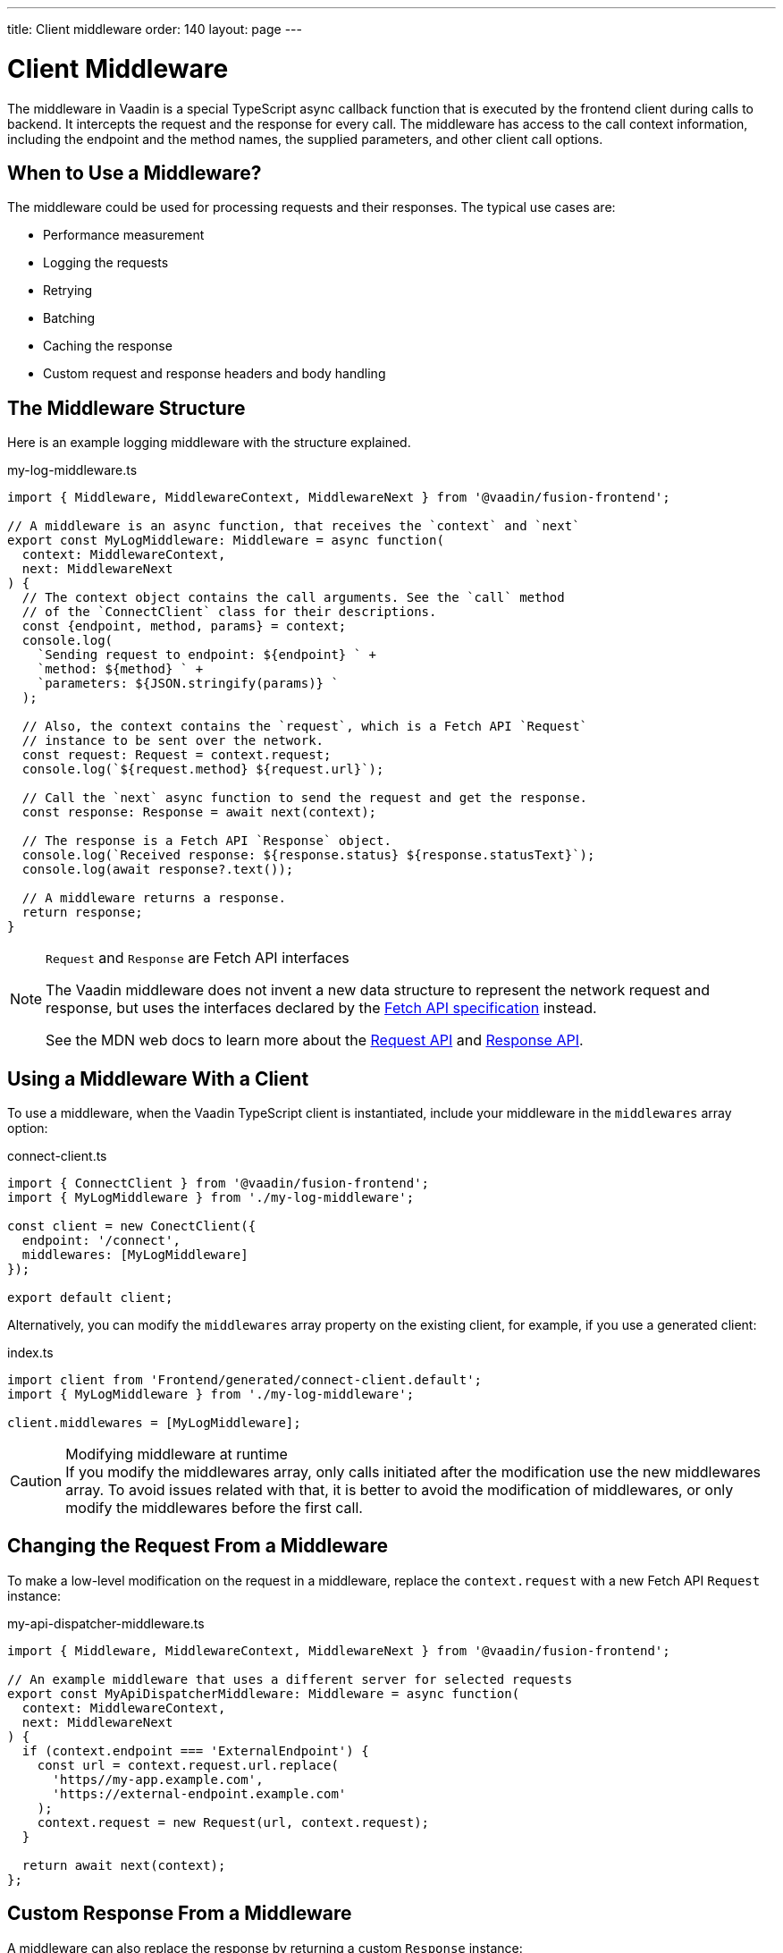 ---
title: Client middleware
order: 140
layout: page
---

= Client Middleware

The middleware in Vaadin is a special TypeScript async callback function that is executed by the frontend client during calls to backend. It intercepts the request and the response for every call. The middleware has access to the call context information, including the endpoint and the method names, the supplied parameters, and other client call options.

== When to Use a Middleware?

The middleware could be used for processing requests and their responses. The typical use cases are:

- Performance measurement
- Logging the requests
- Retrying
- Batching
- Caching the response
- Custom request and response headers and body handling

== The Middleware Structure

Here is an example logging middleware with the structure explained.

.my-log-middleware.ts
[source,typescript]
----
import { Middleware, MiddlewareContext, MiddlewareNext } from '@vaadin/fusion-frontend';

// A middleware is an async function, that receives the `context` and `next`
export const MyLogMiddleware: Middleware = async function(
  context: MiddlewareContext,
  next: MiddlewareNext
) {
  // The context object contains the call arguments. See the `call` method
  // of the `ConnectClient` class for their descriptions.
  const {endpoint, method, params} = context;
  console.log(
    `Sending request to endpoint: ${endpoint} ` +
    `method: ${method} ` +
    `parameters: ${JSON.stringify(params)} `
  );

  // Also, the context contains the `request`, which is a Fetch API `Request`
  // instance to be sent over the network.
  const request: Request = context.request;
  console.log(`${request.method} ${request.url}`);

  // Call the `next` async function to send the request and get the response.
  const response: Response = await next(context);

  // The response is a Fetch API `Response` object.
  console.log(`Received response: ${response.status} ${response.statusText}`);
  console.log(await response?.text());

  // A middleware returns a response.
  return response;
}
----

[NOTE]
.`Request` and `Response` are Fetch API interfaces
====
The Vaadin middleware does not invent a new data structure to represent the network request and response, but uses the interfaces declared by the https://fetch.spec.whatwg.org[Fetch API specification] instead.

See the MDN web docs to learn more about the https://developer.mozilla.org/en-US/docs/Web/API/Request[Request API] and https://developer.mozilla.org/en-US/docs/Web/API/Response[Response API].
====

== Using a Middleware With a Client

To use a middleware, when the Vaadin TypeScript client is instantiated, include your middleware in the `middlewares` array option:

.connect-client.ts
[source,typescript]
----
import { ConnectClient } from '@vaadin/fusion-frontend';
import { MyLogMiddleware } from './my-log-middleware';

const client = new ConectClient({
  endpoint: '/connect',
  middlewares: [MyLogMiddleware]
});

export default client;
----

Alternatively, you can modify the `middlewares` array property on the existing client, for example, if you use a generated client:

.index.ts
[source,typescript]
----
import client from 'Frontend/generated/connect-client.default';
import { MyLogMiddleware } from './my-log-middleware';

client.middlewares = [MyLogMiddleware];
----

.Modifying middleware at runtime
[CAUTION]
If you modify the middlewares array, only calls initiated after the modification use the new middlewares array.
To avoid issues related with that, it is better to avoid the modification of middlewares, or only modify the middlewares before the first call.

== Changing the Request From a Middleware

To make a low-level modification on the request in a middleware, replace the `context.request` with a new Fetch API `Request` instance:

.my-api-dispatcher-middleware.ts
[source,typescript]
----
import { Middleware, MiddlewareContext, MiddlewareNext } from '@vaadin/fusion-frontend';

// An example middleware that uses a different server for selected requests
export const MyApiDispatcherMiddleware: Middleware = async function(
  context: MiddlewareContext,
  next: MiddlewareNext
) {
  if (context.endpoint === 'ExternalEndpoint') {
    const url = context.request.url.replace(
      'https//my-app.example.com',
      'https://external-endpoint.example.com'
    );
    context.request = new Request(url, context.request);
  }

  return await next(context);
};
----

== Custom Response From a Middleware

A middleware can also replace the response by returning a custom `Response` instance:

.my-stub-middleware.ts
[source,typescript]
----
import { Middleware, MiddlewareContext, MiddlewareNext } from '@vaadin/fusion-frontend';

// An example middleware that returns an empty response instead of calling the backend endpoint
export const MyStubMiddleware: Middleware = async function(
  context: MiddlewareContext,
  next: MiddlewareNext
) {
  if (context.endpoint === 'StubEndpoint') {
    //
    return new Response('{}');
  }

  return await next(context);
}
----
